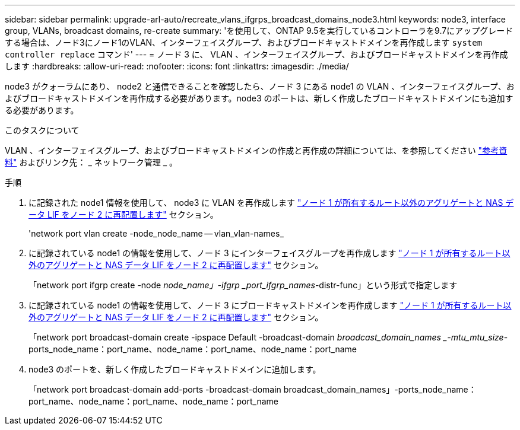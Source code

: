 ---
sidebar: sidebar 
permalink: upgrade-arl-auto/recreate_vlans_ifgrps_broadcast_domains_node3.html 
keywords: node3, interface group, VLANs, broadcast domains, re-create 
summary: 'を使用して、ONTAP 9.5を実行しているコントローラを9.7にアップグレードする場合は、ノード3にノード1のVLAN、インターフェイスグループ、およびブロードキャストドメインを再作成します `system controller replace` コマンド' 
---
= ノード 3 に、 VLAN 、インターフェイスグループ、およびブロードキャストドメインを再作成します
:hardbreaks:
:allow-uri-read: 
:nofooter: 
:icons: font
:linkattrs: 
:imagesdir: ./media/


[role="lead"]
node3 がクォーラムにあり、 node2 と通信できることを確認したら、ノード 3 にある node1 の VLAN 、インターフェイスグループ、およびブロードキャストドメインを再作成する必要があります。node3 のポートは、新しく作成したブロードキャストドメインにも追加する必要があります。

.このタスクについて
VLAN 、インターフェイスグループ、およびブロードキャストドメインの作成と再作成の詳細については、を参照してください link:other_references.html["参考資料"] およびリンク先： _ ネットワーク管理 _ 。

.手順
. に記録された node1 情報を使用して、 node3 に VLAN を再作成します link:relocate_non_root_aggr_and_nas_data_lifs_node1_node2.html["ノード 1 が所有するルート以外のアグリゲートと NAS データ LIF をノード 2 に再配置します"] セクション。
+
'network port vlan create -node_node_name -- vlan_vlan-names_

. に記録されている node1 の情報を使用して、ノード 3 にインターフェイスグループを再作成します link:relocate_non_root_aggr_and_nas_data_lifs_node1_node2.html["ノード 1 が所有するルート以外のアグリゲートと NAS データ LIF をノード 2 に再配置します"] セクション。
+
「network port ifgrp create -node _node_name」-ifgrp _port_ifgrp_names_-distr-func」という形式で指定します

. に記録されている node1 の情報を使用して、ノード 3 にブロードキャストドメインを再作成します link:relocate_non_root_aggr_and_nas_data_lifs_node1_node2.html["ノード 1 が所有するルート以外のアグリゲートと NAS データ LIF をノード 2 に再配置します"] セクション。
+
「network port broadcast-domain create -ipspace Default -broadcast-domain _broadcast_domain_names _-mtu_mtu_size_-ports_node_name：port_name、node_name：port_name、node_name：port_name

. node3 のポートを、新しく作成したブロードキャストドメインに追加します。
+
「network port broadcast-domain add-ports -broadcast-domain broadcast_domain_names」-ports_node_name：port_name、node_name：port_name、node_name：port_name


